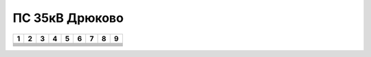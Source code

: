 ПС 35кВ Дрюково
================

+-----+-----+-----+-----+-----+-----+-----+-----+-----+
|  1  |    2|    3|    4| 5   | 6   |  7  |  8  |  9  |
+=====+=====+=====+=====+=====+=====+=====+=====+=====+
|     |     |     |     |     |     |     |     |     |
+-----+-----+-----+-----+-----+-----+-----+-----+-----+
|     |     |     |     |     |     |     |     |     |
+-----+-----+-----+-----+-----+-----+-----+-----+-----+
|     |     |     |     |     |     |     |     |     |
+-----+-----+-----+-----+-----+-----+-----+-----+-----+
|     |     |     |     |     |     |     |     |     |
+-----+-----+-----+-----+-----+-----+-----+-----+-----+
|     |     |     |     |     |     |     |     |     |
+-----+-----+-----+-----+-----+-----+-----+-----+-----+
|     |     |     |     |     |     |     |     |     |
+-----+-----+-----+-----+-----+-----+-----+-----+-----+
|     |     |     |     |     |     |     |     |     |
+-----+-----+-----+-----+-----+-----+-----+-----+-----+

